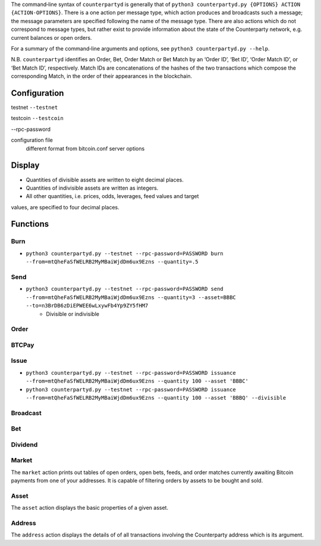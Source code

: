 The command‐line syntax of ``counterpartyd`` is generally that of ``python3
counterpartyd.py {OPTIONS} ACTION {ACTION-OPTIONS}``. There is a one action per
message type, which action produces and broadcasts such a message; the message
parameters are specified following the name of the message type. There are also
actions which do not correspond to message types, but rather exist to provide
information about the state of the Counterparty network, e.g. current balances
or open orders.

For a summary of the command‐line arguments and options, see ``python3
counterpartyd.py --help``.

N.B. ``counterpartyd`` identifies an Order, Bet, Order Match or Bet Match by an
‘Order ID’, ‘Bet ID’, ‘Order Match ID’, or ‘Bet Match ID’, respectively. Match
IDs are concatenations of the hashes of the two transactions which compose the
corresponding Match, in the order of their appearances in the blockchain.


Configuration
^^^^^^^^^^^^^

testnet
``--testnet``

testcoin
``--testcoin``


--rpc-password

configuration file
        different format from bitcoin.conf
        server options


Display
^^^^^^^
* Quantities of divisible assets are written to eight decimal places.
* Quantities of indivisible assets are written as integers.
* All other quantities, i.e. prices, odds, leverages, feed values and target
values, are specified to four decimal places.


Functions
^^^^^^^^^^^^^^^^^

Burn
""""
* ``python3 counterpartyd.py --testnet --rpc-password=PASSWORD burn --from=mtQheFaSfWELRB2MyMBaiWjdDm6ux9Ezns --quantity=.5``

Send
""""
* ``python3 counterpartyd.py --testnet --rpc-password=PASSWORD send --from=mtQheFaSfWELRB2MyMBaiWjdDm6ux9Ezns --quantity=3 --asset=BBBC --to=n3BrDB6zDiEPWEE6wLxywFb4Yp9ZY5fHM7``
        * Divisible or indivisible

Order
"""""


BTCPay
""""""

Issue
"""""
* ``python3 counterpartyd.py --testnet --rpc-password=PASSWORD issuance --from=mtQheFaSfWELRB2MyMBaiWjdDm6ux9Ezns --quantity 100 --asset 'BBBC'``
* ``python3 counterpartyd.py --testnet --rpc-password=PASSWORD issuance --from=mtQheFaSfWELRB2MyMBaiWjdDm6ux9Ezns --quantity 100 --asset 'BBBQ' --divisible``


Broadcast
"""""""""

Bet
"""

Dividend
""""""""


Market
"""""
The ``market`` action prints out tables of open orders, open bets, feeds, and
order matches currently awaiting Bitcoin payments from one of your addresses.
It is capable of filtering orders by assets to be bought and sold.

Asset
"""""
The ``asset`` action displays the basic properties of a given asset.

Address
"""""""
The ``address`` action displays the details of of all transactions involving
the Counterparty address which is its argument.
